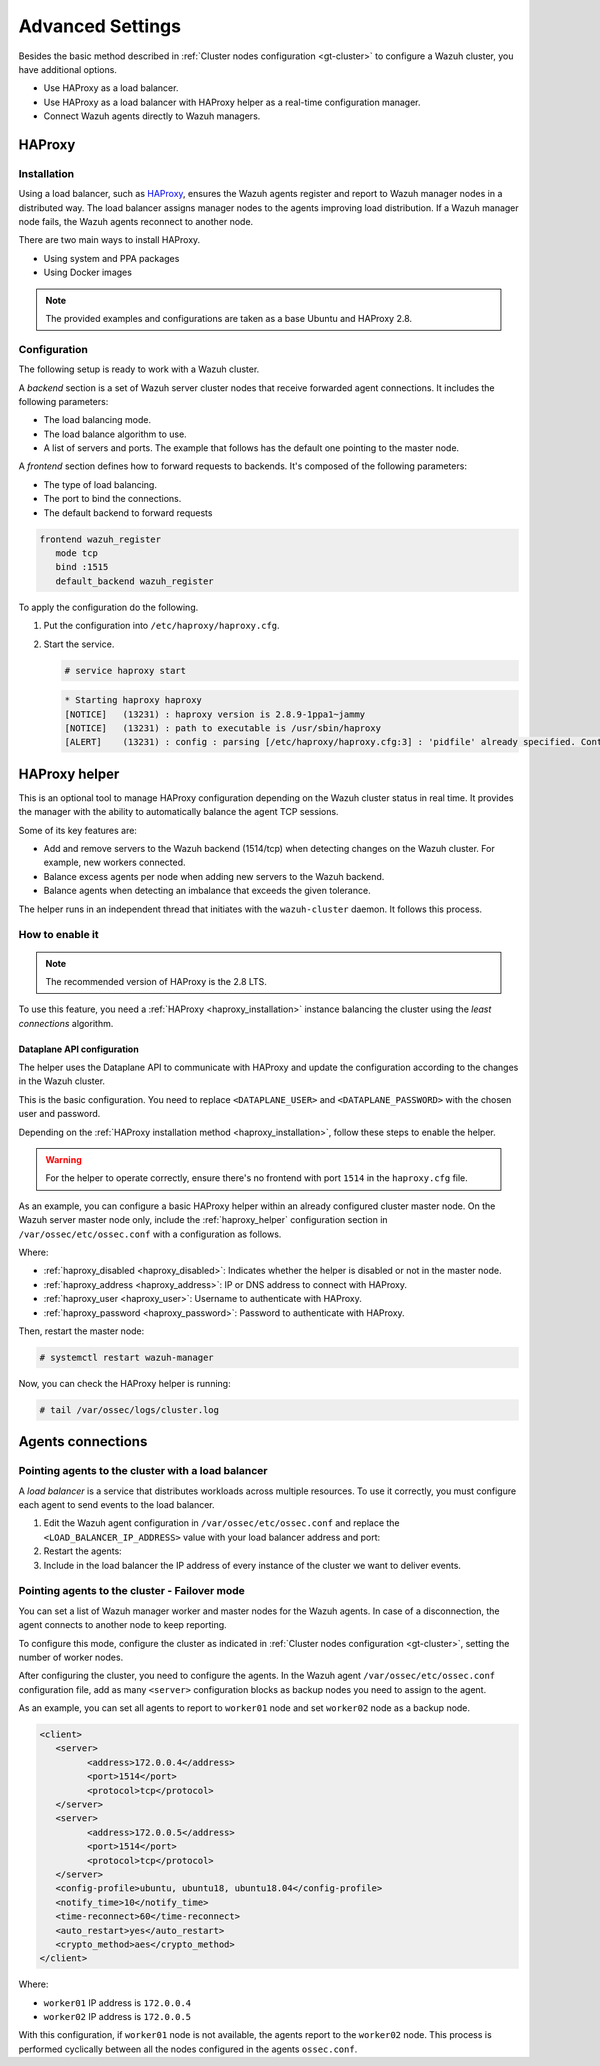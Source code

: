 .. Copyright (C) 2015, Wazuh, Inc.

.. meta::
   :description: Learn about load balancing and agent connections in this section of the documentation.

Advanced Settings
=================

Besides the basic method described in :ref:`Cluster nodes configuration <gt-cluster>` to configure a Wazuh cluster, you have additional options.

-  Use HAProxy as a load balancer.
-  Use HAProxy as a load balancer with HAProxy helper as a real-time configuration manager.
-  Connect Wazuh agents directly to Wazuh managers.

HAProxy
-------

.. _haproxy_installation:

Installation
^^^^^^^^^^^^

Using a load balancer, such as `HAProxy <https://www.haproxy.org/>`__, ensures the Wazuh agents register and report to Wazuh manager nodes in a distributed way. The load balancer assigns manager nodes to the agents improving load distribution. If a Wazuh manager node fails, the Wazuh agents reconnect to another node.

There are two main ways to install HAProxy.

-  Using system and PPA packages
-  Using Docker images

.. note::

   The provided examples and configurations are taken as a base Ubuntu and HAProxy 2.8.

.. tabs::

   .. group-tab:: System Package

      #. Install HAProxy

         .. code-block:: console

            # apt install haproxy -y

      #. Check the installation

         .. code-block:: console

            # haproxy -v

         .. code-block:: none
            :class: output

            HAProxy version 2.8.5-1ubuntu3 2024/04/01 - https://haproxy.org/
            Status: long-term supported branch - will stop receiving fixes around Q2 2028.
            Known bugs: http://www.haproxy.org/bugs/bugs-2.8.5.html
            Running on: Linux 6.8.0-76060800daily20240311-generic #202403110203~1714077665~22.04~4c8e9a0 SMP PREEMPT_DYNAMIC Thu A x86_64

      Once installed it requires some :ref:`configuration <haproxy_configuration>` changes.

   .. group-tab:: PPA Package

      #. Add the PPA repository

         .. code-block:: console
   
            # apt update && apt install software-properties-common -y
            # add-apt-repository ppa:vbernat/haproxy-2.8 -y

      #. Install HAProxy

         .. code-block:: console
   
            # apt install haproxy -y

      #. Check the installation

         .. code-block:: console
   
            # haproxy -v
   
         .. code-block:: none
            :class: output
   
            HAProxy version 2.8.9-1ppa1~jammy 2024/04/06 - https://haproxy.org/
            Status: long-term supported branch - will stop receiving fixes around Q2 2028.
            Known bugs: http://www.haproxy.org/bugs/bugs-2.8.9.html
            Running on: Linux 6.8.0-76060800daily20240311-generic #202403110203~1714077665~22.04~4c8e9a0 SMP PREEMPT_DYNAMIC Thu A x86_64

      Once installed it requires some :ref:`configuration <haproxy_configuration>` changes.

   .. group-tab:: Docker

      We provide the following files for installing HAProxy with Docker.

      .. raw:: html

         <details>
         <summary><b>Dockerfile</b></summary>

      .. code-block:: dockerfile

         FROM haproxytech/haproxy-ubuntu:2.8

         COPY haproxy.cfg /etc/haproxy/haproxy.cfg
         COPY haproxy-service /etc/init.d/haproxy
         COPY entrypoint.sh /entrypoint.sh

         RUN chmod +x /etc/init.d/haproxy
         RUN chmod +x /entrypoint.sh

         ENTRYPOINT [ "/entrypoint.sh" ]

      .. raw:: html

         </details>


      .. raw:: html

         <details>
         <summary><b>entrypoint.sh</b></summary>

      .. code-block:: bash

         #!/usr/bin/env bash

         # Start HAProxy service
         service haproxy start

         tail -f /dev/null

      .. raw:: html

         </details>

      .. raw:: html

         <details>
         <summary><b>haproxy-service</b></summary>

      .. code-block:: bash

         #!/bin/sh
         ### BEGIN INIT INFO
         # Provides:          haproxy
         # Required-Start:    $local_fs $network $remote_fs $syslog $named
         # Required-Stop:     $local_fs $remote_fs $syslog $named
         # Default-Start:     2 3 4 5
         # Default-Stop:      0 1 6
         # Short-Description: fast and reliable load balancing reverse proxy
         # Description:       This file should be used to start and stop haproxy.
         ### END INIT INFO

         # Author: Arnaud Cornet <acornet@debian.org>

         PATH=/sbin:/usr/sbin:/bin:/usr/bin
         BASENAME=haproxy
         PIDFILE=/var/run/${BASENAME}.pid
         CONFIG=/etc/${BASENAME}/${BASENAME}.cfg
         HAPROXY=/usr/sbin/haproxy
         RUNDIR=/run/${BASENAME}
         EXTRAOPTS=

         test -x $HAPROXY || exit 0

         if [ -e /etc/default/${BASENAME} ]; then
               . /etc/default/${BASENAME}
         fi

         test -f "$CONFIG" || exit 0

         [ -f /etc/default/rcS ] && . /etc/default/rcS
         . /lib/lsb/init-functions


         check_haproxy_config()
         {
               $HAPROXY -c -f "$CONFIG" $EXTRAOPTS >/dev/null
               if [ $? -eq 1 ]; then
                  log_end_msg 1
                  exit 1
               fi
         }

         haproxy_start()
         {
               [ -d "$RUNDIR" ] || mkdir "$RUNDIR"
               chown haproxy:haproxy "$RUNDIR"
               chmod 2775 "$RUNDIR"

               check_haproxy_config

               start-stop-daemon --quiet --oknodo --start --pidfile "$PIDFILE" \
                  --exec $HAPROXY -- -f "$CONFIG" -D -p "$PIDFILE" \
                  $EXTRAOPTS || return 2
               return 0
         }

         haproxy_stop()
         {
               if [ ! -f $PIDFILE ] ; then
                  # This is a success according to LSB
                  return 0
               fi

               ret=0
               tmppid="$(mktemp)"

               # HAProxy's pidfile may contain multiple PIDs, if nbproc > 1, so loop
               # over each PID. Note that start-stop-daemon has a --pid option, but it
               # was introduced in dpkg 1.17.6, post wheezy, so we use a temporary
               # pidfile instead to ease backports.
               for pid in $(cat $PIDFILE); do
                  echo "$pid" > "$tmppid"
                  start-stop-daemon --quiet --oknodo --stop \
                     --retry 5 --pidfile "$tmppid" --exec $HAPROXY || ret=$?
               done

               rm -f "$tmppid"
               [ $ret -eq 0 ] && rm -f $PIDFILE

               return $ret
         }

         haproxy_reload()
         {
               check_haproxy_config

               $HAPROXY -f "$CONFIG" -p $PIDFILE -sf $(cat $PIDFILE) -D $EXTRAOPTS \
                  || return 2
               return 0
         }

         haproxy_status()
         {
               if [ ! -f $PIDFILE ] ; then
                  # program not running
                  return 3
               fi

               for pid in $(cat $PIDFILE) ; do
                  if ! ps --no-headers p "$pid" | grep haproxy > /dev/null ; then
                     # program running, bogus pidfile
                     return 1
                  fi
               done

               return 0
         }


         case "$1" in
         start)
               log_daemon_msg "Starting haproxy" "${BASENAME}"
               haproxy_start
               ret=$?
               case "$ret" in
               0)
                  log_end_msg 0
                  ;;
               1)
                  log_end_msg 1
                  echo "pid file '$PIDFILE' found, ${BASENAME} not started."
                  ;;
               2)
                  log_end_msg 1
                  ;;
               esac
               exit $ret
               ;;
         stop)
               log_daemon_msg "Stopping haproxy" "${BASENAME}"
               haproxy_stop
               ret=$?
               case "$ret" in
               0|1)
                  log_end_msg 0
                  ;;
               2)
                  log_end_msg 1
                  ;;
               esac
               exit $ret
               ;;
         reload|force-reload)
               log_daemon_msg "Reloading haproxy" "${BASENAME}"
               haproxy_reload
               ret=$?
               case "$ret" in
               0|1)
                  log_end_msg 0
                  ;;
               2)
                  log_end_msg 1
                  ;;
               esac
               exit $ret
               ;;
         restart)
               log_daemon_msg "Restarting haproxy" "${BASENAME}"
               haproxy_stop
               haproxy_start
               ret=$?
               case "$ret" in
               0)
                  log_end_msg 0
                  ;;
               1)
                  log_end_msg 1
                  ;;
               2)
                  log_end_msg 1
                  ;;
               esac
               exit $ret
               ;;
         status)
               haproxy_status
               ret=$?
               case "$ret" in
               0)
                  echo "${BASENAME} is running."
                  ;;
               1)
                  echo "${BASENAME} dead, but $PIDFILE exists."
                  ;;
               *)
                  echo "${BASENAME} not running."
                  ;;
               esac
               exit $ret
               ;;
         *)
               echo "Usage: /etc/init.d/${BASENAME} {start|stop|reload|restart|status}"
               exit 2
               ;;
         esac

         :


      .. raw:: html

         </details>

      And a :ref:`configuration file <haproxy_configuration>` to get the service up and running.

      To install HAProxy with docker follow these steps.

      #. Put the files in the same directory and build the image.

         .. code-block:: console
   
            # tree
            .
            ├── Dockerfile
            ├── entrypoint.sh
            ├── haproxy.cfg
            └── haproxy-service
   
         .. code-block:: console
   
            # docker build --tag=haproxy-deploy .

      #. After building the image, run the haproxy service.

         .. code-block:: console
   
            # docker run haproxy-deploy
   
         .. code-block:: none
            :class: output
   
            TCPLOG: true HTTPLOG: true
            * Starting haproxy haproxy
            [NOTICE]   (33) : haproxy version is 2.8.9-1842fd0
            [NOTICE]   (33) : path to executable is /usr/sbin/haproxy
            [ALERT]    (33) : config : parsing [/etc/haproxy/haproxy.cfg:3] : 'pidfile' already specified. Continuing.

.. _haproxy_configuration:

Configuration
^^^^^^^^^^^^^

The following setup is ready to work with a Wazuh cluster.

.. raw:: html

   <details>
   <summary><b>haproxy.cfg</b></summary>

.. code-block:: cfg
   :emphasize-lines: 36-47

   global
         chroot      /var/lib/haproxy
         pidfile     /var/run/haproxy.pid
         maxconn     4000
         user        haproxy
         group       haproxy
         stats socket /var/lib/haproxy/stats level admin
         log 127.0.0.1 local2 info

   defaults
         mode http
         maxconn 4000
         log global
         option redispatch
         option dontlognull
         option tcplog
         timeout check 10s
         timeout connect 10s
         timeout client 1m
         timeout queue 1m
         timeout server 1m
         retries 3

   frontend wazuh_register
         mode tcp
         bind :1515
         default_backend wazuh_register

   backend wazuh_register
         mode tcp
         balance leastconn
         server master <IP_OR_DNS_OF_WAZUH_MASTER_NODE>:1515 check
         server worker1 <IP_OR_DNS_OF_WAZUH_WORKER_NODE>:1515 check
         server workern <IP_OR_DNS_OF_WAZUH_WORKER_NODE>:1515 check

   # Do not include the following if you will enable HAProxy Helper
   frontend wazuh_reporting_front
         mode tcp
         bind :1514 name wazuh_reporting_front_bind
         default_backend wazuh_reporting

   backend wazuh_reporting
         mode tcp
         balance leastconn
         server master <IP_OR_DNS_OF_WAZUH_MASTER_NODE>:1514 check
         server worker1 <IP_OR_DNS_OF_WAZUH_WORKER_NODE>:1514 check
         server worker2 <IP_OR_DNS_OF_WAZUH_WORKER_NODE>:1514 check

.. raw:: html

   </details>

A *backend* section is a set of Wazuh server cluster nodes that receive forwarded agent connections. It includes the following parameters:

-  The load balancing mode.
-  The load balance algorithm to use.
-  A list of servers and ports. The example that follows has the default one pointing to the master node.

.. code-block:: console
   :emphasize-lines: 4

   backend wazuh_register
      mode tcp
      balance leastconn
      server master_node <WAZUH_REGISTRY_HOST>:1515 check

A *frontend* section defines how to forward requests to backends. It's composed of the following parameters:

-  The type of load balancing.
-  The port to bind the connections.
-  The default backend to forward requests

.. code-block:: console

   frontend wazuh_register
      mode tcp
      bind :1515
      default_backend wazuh_register

To apply the configuration do the following.

#. Put the configuration into ``/etc/haproxy/haproxy.cfg``.

#. Start the service.

   .. code-block:: console

      # service haproxy start

   .. code-block:: none
      :class: output

      * Starting haproxy haproxy
      [NOTICE]   (13231) : haproxy version is 2.8.9-1ppa1~jammy
      [NOTICE]   (13231) : path to executable is /usr/sbin/haproxy
      [ALERT]    (13231) : config : parsing [/etc/haproxy/haproxy.cfg:3] : 'pidfile' already specified. Continuing.

.. _haproxy_helper_setup:

HAProxy helper
--------------

This is an optional tool to manage HAProxy configuration depending on the Wazuh cluster status in real time.
It provides the manager with the ability to automatically balance the agent TCP sessions.

Some of its key features are:

-  Add and remove servers to the Wazuh backend (1514/tcp) when detecting changes on the Wazuh cluster. For example, new workers connected.
-  Balance excess agents per node when adding new servers to the Wazuh backend.
-  Balance agents when detecting an imbalance that exceeds the given tolerance.

.. thumbnail:: /images/manual/cluster/haproxy-helper-architecture.png
   :title: HAProxy helper architecture
   :alt: HAProxy helper architecture
   :align: center
   :width: 80%

The helper runs in an independent thread that initiates with the ``wazuh-cluster`` daemon. It follows this process.

.. thumbnail:: /images/manual/cluster/haproxy-helper-flow.png
   :title: HAProxy helper flow
   :alt: HAProxy helper flow
   :align: center
   :width: 80%

How to enable it
^^^^^^^^^^^^^^^^

.. note::

   The recommended version of HAProxy is the 2.8 LTS.

To use this feature, you need a :ref:`HAProxy <haproxy_installation>` instance balancing the cluster using the *least connections* algorithm.

Dataplane API configuration
~~~~~~~~~~~~~~~~~~~~~~~~~~~

The helper uses the Dataplane API to communicate with HAProxy and update the configuration according to the changes in the Wazuh cluster.

This is the basic configuration. You need to replace ``<DATAPLANE_USER>`` and ``<DATAPLANE_PASSWORD>`` with the chosen user and password.

.. code-block:: yaml
   :emphasize-lines: 8,9

   dataplaneapi:
      host: 0.0.0.0
      port: 5555
      transaction:
            transaction_dir: /tmp/haproxy
      user:
      - insecure: true
         password: <DATAPLANE_PASSWORD>
         name: <DATAPLANE_USER>
   haproxy:
      config_file: /etc/haproxy/haproxy.cfg
      haproxy_bin: /usr/sbin/haproxy
      reload:
            reload_delay: 5
            reload_cmd: service haproxy reload
            restart_cmd: service haproxy restart

Depending on the :ref:`HAProxy installation method <haproxy_installation>`, follow these steps to enable the helper.

.. warning::

   For the helper to operate correctly, ensure there's no frontend with port ``1514`` in the ``haproxy.cfg`` file.

.. tabs::

   .. group-tab:: Packages

      #. Download the binary file for the installed HAProxy version. You can find the available versions `here <https://github.com/haproxytech/dataplaneapi/releases/>`__.

         .. code-block:: console

            # curl -sL https://github.com/haproxytech/dataplaneapi/releases/download/v2.8.X/dataplaneapi_2.8.X_linux_x86_64.tar.gz | tar xz && cp dataplaneapi /usr/local/bin/

      #. Put the configuration in ``/etc/haproxy/dataplaneapi.yml`` and start the process

         .. code-block:: console

            # dataplaneapi -f /etc/haproxy/dataplaneapi.yml &

      #. Verify the API is running properly

         .. code-block:: console

            # curl -X GET --user <DATAPLANE_USER>:<DATAPLANE_PASSWORD> http://localhost:5555/v2/info

         .. code-block:: none
            :class: output

            {"api":{"build_date":"2024-05-13T12:09:33.000Z","version":"v2.8.X 13ba2b34"},"system":{}}

   .. group-tab:: Docker

      #. Put the configuration into ``dataplaneapi.yaml``

         .. code-block:: console

            # tree
            .
            ├── dataplaneapi.yml
            ├── Dockerfile
            ├── entrypoint.sh
            ├── haproxy.cfg
            └── haproxy-service

      #. Modify ``Dockerfile`` to include ``dataplaneapi.yaml`` during the build

         .. code-block:: dockerfile
            :emphasize-lines: 4

            FROM haproxytech/haproxy-ubuntu:2.8

            COPY haproxy.cfg /etc/haproxy/haproxy.cfg
            COPY dataplaneapi.yml /etc/haproxy/dataplaneapi.yml
            COPY haproxy-service /etc/init.d/haproxy
            COPY entrypoint.sh /entrypoint.sh

            RUN chmod +x /etc/init.d/haproxy
            RUN chmod +x /entrypoint.sh

            ENTRYPOINT [ "/entrypoint.sh" ]

      #. Modify the ``entrypoint.sh`` to start the dataplaneapi process

         .. code-block:: bash
            :emphasize-lines: 6

            #!/usr/bin/env bash

            # Start HAProxy service
            service haproxy start
            # Start HAProxy Data Plane API
            dataplaneapi -f /etc/haproxy/dataplaneapi.yml &

            tail -f /dev/null

      #. Build and run the image

         .. code-block:: console

            # docker build --tag=haproxy-deploy .

         .. code-block:: console

            # docker run -p 5555:5555 haproxy-deploy

         .. code-block:: none
            :class: output

            TCPLOG: true HTTPLOG: true
            * Starting haproxy haproxy
            [NOTICE]   (33) : haproxy version is 2.8.9-1842fd0
            [NOTICE]   (33) : path to executable is /usr/sbin/haproxy
            [ALERT]    (33) : config : parsing [/etc/haproxy/haproxy.cfg:3] : 'pidfile' already specified. Continuing.

      #. Verify the API is running properly

         .. code-block:: console

            # curl -X GET --user haproxy:haproxy http://localhost:5555/v2/info

         .. code-block:: none
            :class: output

            {"api":{"build_date":"2024-05-13T14:06:03.000Z","version":"v2.9.3 59f34ea1"},"system":{}}


As an example, you can configure a basic HAProxy helper within an already configured cluster master node. On the Wazuh server master node only, include the :ref:`haproxy_helper` configuration section in ``/var/ossec/etc/ossec.conf`` with a configuration as follows.

.. code-block:: xml
   :emphasize-lines: 13-18

   <cluster>
      <name>wazuh</name>
      <node_name>master-node</node_name>
      <key>c98b62a9b6169ac5f67dae55ae4a9088</key>
      <node_type>master</node_type>
      <port>1516</port>
      <bind_addr>0.0.0.0</bind_addr>
      <nodes>
         <node>WAZUH-MASTER-ADDRESS</node>
      </nodes>
      <hidden>no</hidden>
      <disabled>no</disabled>
      <haproxy_helper>
         <haproxy_disabled>no</haproxy_disabled>
         <haproxy_address><HAPROXY_ADDRESS></haproxy_address>
         <haproxy_user><DATAPLANE_USER></haproxy_user>
         <haproxy_password><DATAPLANE_PASSWORD></haproxy_password>
      </haproxy_helper>
   </cluster>

Where:

-  :ref:`haproxy_disabled <haproxy_disabled>`: Indicates whether the helper is disabled or not in the master node.
-  :ref:`haproxy_address <haproxy_address>`: IP or DNS address to connect with HAProxy.
-  :ref:`haproxy_user <haproxy_user>`: Username to authenticate with HAProxy.
-  :ref:`haproxy_password <haproxy_password>`: Password to authenticate with HAProxy.

Then, restart the master node:

.. code-block:: console

   # systemctl restart wazuh-manager

Now, you can check the HAProxy helper is running:

.. code-block:: console

   # tail /var/ossec/logs/cluster.log

.. code-block:: none
   :class: output
   :emphasize-lines: 11

   2024/04/05 19:23:06 DEBUG: [Cluster] [Main] Removing '/var/ossec/queue/cluster/'.
   2024/04/05 19:23:06 DEBUG: [Cluster] [Main] Removed '/var/ossec/queue/cluster/'.
   2024/04/05 19:23:06 INFO: [Local Server] [Main] Serving on /var/ossec/queue/cluster/c-internal.sock
   2024/04/05 19:23:06 DEBUG: [Local Server] [Keep alive] Calculating.
   2024/04/05 19:23:06 DEBUG: [Local Server] [Keep alive] Calculated.
   2024/04/05 19:23:06 INFO: [Master] [Main] Serving on ('0.0.0.0', 1516)
   2024/04/05 19:23:06 DEBUG: [Master] [Keep alive] Calculating.
   2024/04/05 19:23:06 DEBUG: [Master] [Keep alive] Calculated.
   2024/04/05 19:23:06 INFO: [Master] [Local integrity] Starting.
   2024/04/05 19:23:06 INFO: [Master] [Local agent-groups] Sleeping 30s before starting the agent-groups task, waiting for the workers connection.
   2024/04/05 19:23:06 INFO: [HAPHelper] [Main] Proxy was initialized
   2024/04/05 19:23:06 INFO: [HAPHelper] [Main] Ensuring only exists one HAProxy process. Sleeping 12s before start...
   2024/04/05 19:23:06 INFO: [Master] [Local integrity] Finished in 0.090s. Calculated metadata of 34 files.
   2024/04/05 19:23:14 INFO: [Master] [Local integrity] Starting.
   2024/04/05 19:23:14 INFO: [Master] [Local integrity] Finished in 0.005s. Calculated metadata of 34 files.
   2024/04/05 19:23:18 DEBUG2: [HAPHelper] [Proxy] Obtained proxy backends
   2024/04/05 19:23:18 DEBUG2: [HAPHelper] [Proxy] Obtained proxy frontends
   2024/04/05 19:23:18 INFO: [HAPHelper] [Main] Starting HAProxy Helper
   2024/04/05 19:23:18 DEBUG2: [HAPHelper] [Proxy] Obtained proxy servers

.. _cluster_agents_connections:

Agents connections
------------------

.. _point_agents_to_a_load_balancer:

Pointing agents to the cluster with a load balancer
^^^^^^^^^^^^^^^^^^^^^^^^^^^^^^^^^^^^^^^^^^^^^^^^^^^

A *load balancer* is a service that distributes workloads across multiple resources. To use it correctly, you must configure each agent to send events to the load balancer.

#. Edit the Wazuh agent configuration in ``/var/ossec/etc/ossec.conf`` and replace the ``<LOAD_BALANCER_IP_ADDRESS>`` value with your load balancer address and port:

   .. code-block:: xml
      :emphasize-lines: 3

      <client>
         <server>
         <address><LOAD_BALANCER_IP_ADDRESS></address>
         ...
         </server>
      </client>

#. Restart the agents:

   .. include:: /_templates/common/restart_agent.rst

#. Include in the load balancer the IP address of every instance of the cluster we want to deliver events.

Pointing agents to the cluster - Failover mode
^^^^^^^^^^^^^^^^^^^^^^^^^^^^^^^^^^^^^^^^^^^^^^

You can set a list of Wazuh manager worker and master nodes for the Wazuh agents. In case of a disconnection, the agent connects to another node to keep reporting.

To configure this mode, configure the cluster as indicated in :ref:`Cluster nodes configuration <gt-cluster>`, setting the number of worker nodes.

After configuring the cluster, you need to configure the agents. In the Wazuh agent ``/var/ossec/etc/ossec.conf``  configuration file, add as many ``<server>`` configuration blocks as backup nodes you need to assign to the agent.

As an example, you can set all agents to report to ``worker01`` node and set ``worker02`` node as a backup node. 

.. code-block:: xml

   <client>
      <server>
            <address>172.0.0.4</address>
            <port>1514</port>
            <protocol>tcp</protocol>
      </server>
      <server>
            <address>172.0.0.5</address>
            <port>1514</port>
            <protocol>tcp</protocol>
      </server>
      <config-profile>ubuntu, ubuntu18, ubuntu18.04</config-profile>
      <notify_time>10</notify_time>
      <time-reconnect>60</time-reconnect>
      <auto_restart>yes</auto_restart>
      <crypto_method>aes</crypto_method>
   </client>

Where:

-  ``worker01`` IP address is ``172.0.0.4``
-  ``worker02`` IP address is ``172.0.0.5``

With this configuration, if ``worker01`` node is not available, the agents report to the ``worker02`` node. This process is performed cyclically between all the nodes configured in the agents ``ossec.conf``.